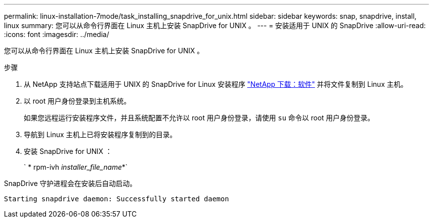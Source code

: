 ---
permalink: linux-installation-7mode/task_installing_snapdrive_for_unix.html 
sidebar: sidebar 
keywords: snap, snapdrive, install, linux 
summary: 您可以从命令行界面在 Linux 主机上安装 SnapDrive for UNIX 。 
---
= 安装适用于 UNIX 的 SnapDrive
:allow-uri-read: 
:icons: font
:imagesdir: ../media/


[role="lead"]
您可以从命令行界面在 Linux 主机上安装 SnapDrive for UNIX 。

.步骤
. 从 NetApp 支持站点下载适用于 UNIX 的 SnapDrive for Linux 安装程序 http://mysupport.netapp.com/NOW/cgi-bin/software["NetApp 下载：软件"] 并将文件复制到 Linux 主机。
. 以 root 用户身份登录到主机系统。
+
如果您远程运行安装程序文件，并且系统配置不允许以 root 用户身份登录，请使用 `su` 命令以 root 用户身份登录。

. 导航到 Linux 主机上已将安装程序复制到的目录。
. 安装 SnapDrive for UNIX ：
+
` * rpm-ivh _installer_file_name_*`



SnapDrive 守护进程会在安装后自动启动。

[listing]
----
Starting snapdrive daemon: Successfully started daemon
----